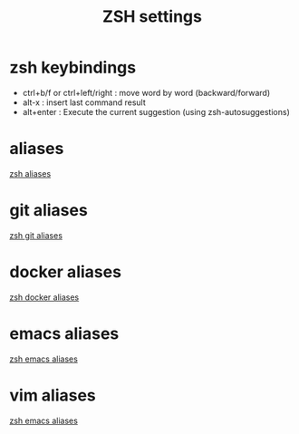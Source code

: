 #+TITLE: ZSH settings
* zsh keybindings
- ctrl+b/f or ctrl+left/right : move word by word (backward/forward)
- alt-x : insert last command result
- alt+enter : Execute the current suggestion (using zsh-autosuggestions)

* aliases
[[./aliases.zsh][zsh aliases]]
* git aliases
[[./git-aliases.zsh][zsh git aliases]]
* docker aliases
[[./docker-aliases.zsh][zsh docker aliases]]
* emacs aliases
[[./alias-emacs.zsh][zsh emacs aliases]]
* vim aliases
[[./alias-vim.zsh][zsh emacs aliases]]
